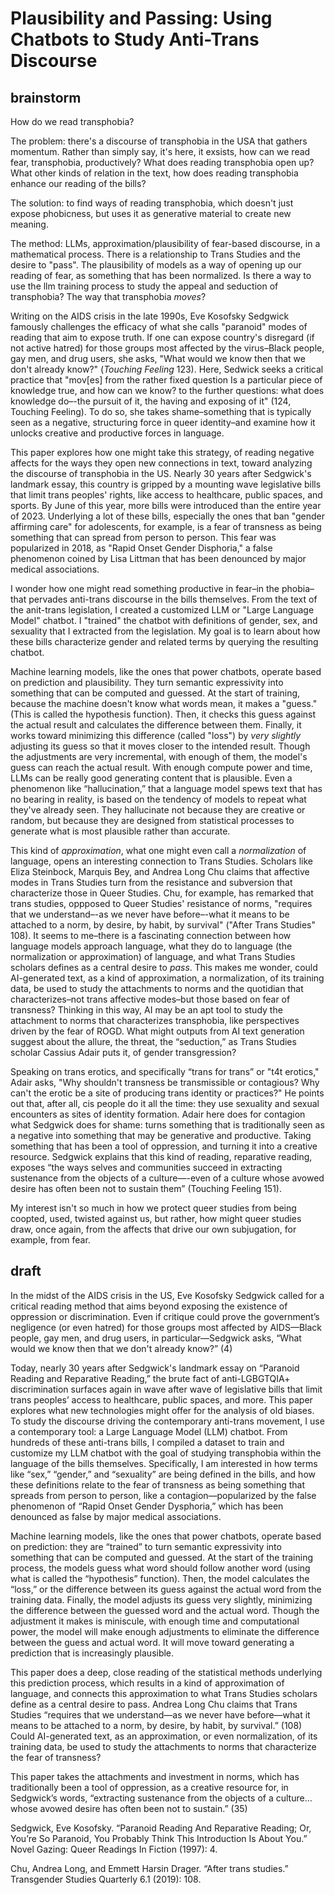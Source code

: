 * Plausibility and Passing: Using Chatbots to Study Anti-Trans Discourse
** brainstorm
How do we read transphobia?

The problem: there's a discourse of transphobia in the USA that
gathers momentum. Rather than simply say, it's here, it exsists, how
can we read fear, transphobia, productively? What does reading
transphobia open up? What other kinds of relation in the text, how
does reading transphobia enhance our reading of the bills?

The solution: to find ways of reading transphobia, which doesn't just
expose phobicness, but uses it as generative material to create new
meaning. 

The method: LLMs, approximation/plausibility of fear-based discourse,
in a mathematical process. There is a relationship to Trans Studies
and the desire to "pass". The plausibility of models as a way of
opening up our reading of fear, as something that has been normalized.
Is there a way to use the llm training process to study the appeal and
seduction of transphobia? The way that transphobia /moves/?

Writing on the AIDS crisis in the late 1990s, Eve Kosofsky Sedgwick
famously challenges the efficacy of what she calls "paranoid" modes of
reading that aim to expose truth. If one can expose country's
disregard (if not active hatred) for those groups most affected by the
virus--Black people, gay men, and drug users, she asks, "What would we
know then that we don't already know?" (/Touching Feeling/ 123). Here,
Sedwick seeks a critical practice that "mov[es] from the rather fixed
question Is a particular piece of knowledge true, and how can we know?
to the further questions: what does knowledge do–-the pursuit of it,
the having and exposing of it" (124, Touching Feeling). To do so, she
takes shame--something that is typically seen as a negative,
structuring force in queer identity--and examine how it unlocks
creative and productive forces in language.

This paper explores how one might take this strategy, of reading
negative affects for the ways they open new connections in text,
toward analyzing the discourse of transphobia in the US. Nearly 30
years after Sedgwick's landmark essay, this country is gripped by a
mounting wave legislative bills that limit trans peoples' rights, like
access to healthcare, public spaces, and sports. By June of this year,
more bills were introduced than the entire year of 2023. Underlying a
lot of these bills, especially the ones that ban "gender affirming
care" for adolescents, for example, is a fear of transness as being
something that can spread from person to person. This fear was
popularized in 2018, as "Rapid Onset Gender Disphoria," a false
phenomenon coined by Lisa Littman that has been denounced by major
medical associations.

I wonder how one might read something productive in fear--in the
phobia--that pervades anti-trans discourse in the bills themselves.
From the text of the anit-trans legislation, I created a customized
LLM or "Large Language Model" chatbot. I "trained" the chatbot with
definitions of gender, sex, and sexuality that I extracted from the
legislation. My goal is to learn about how these bills characterize
gender and related terms by querying the resulting chatbot.

Machine learning models, like the ones that power chatbots, operate
based on prediction and plausibility. They turn semantic expressivity
into something that can be computed and guessed. At the start of
training, because the machine doesn't know what words mean, it makes a
"guess." (This is called the hypothesis function). Then, it checks
this guess against the actual result and calculates the difference
between them. Finally, it works toward minimizing this difference
(called "loss") by /very slightly/ adjusting its guess so that it
moves closer to the intended result. Though the adjustments are very
incremental, with enough of them, the model's guess can reach the
actual result. With enough compute power and time, LLMs can be really
good generating content that is plausible. Even a phenomenon like
“hallucination,” that a language model spews text that has no bearing
in reality, is based on the tendency of models to repeat what they've
already seen. They hallucinate not because they are creative or
random, but because they are designed from statistical processes to
generate what is most plausible rather than accurate.

This kind of /approximation/, what one might even call a
/normalization/ of language, opens an interesting connection to Trans
Studies. Scholars like Eliza Steinbock, Marquis Bey, and Andrea Long
Chu claims that affective modes in Trans Studies turn from the
resistance and subversion that characterize those in Queer Studies.
Chu, for example, has remarked that trans studies, oppposed to Queer
Studies' resistance of norms, "requires that we understand–-as we
never have before–-what it means to be attached to a norm, by desire,
by habit, by survival" ("After Trans Studies" 108). It seems to
me--there is a fascinating connection between how language models
approach language, what they do to language (the normalization or
approximation) of language, and what Trans Studies scholars defines as
a central desire to /pass/. This makes me wonder, could AI-generated
text, as a kind of approximation, a normalization, of its training
data, be used to study the attachments to norms and the quotidian that
characterizes--not trans affective modes--but those based on fear of
transness? Thinking in this way, AI may be an apt tool to study the
attachment to norms that characterizes transphobia, like perspectives
driven by the fear of ROGD. What might outputs from AI text generation
suggest about the allure, the threat, the “seduction,” as Trans
Studies scholar Cassius Adair puts it, of gender transgression?

Speaking on trans erotics, and specifically “trans for trans” or "t4t
erotics," Adair asks, "Why shouldn't transness be transmissible or
contagious? Why can't the erotic be a site of producing trans identity
or practices?" He points out that, after all, cis people do it all the
time: they use sexuality and sexual encounters as sites of identity
formation. Adair here does for contagion what Sedgwick does for shame:
turns something that is traditionally seen as a negative into
something that may be generative and productive. Taking something that
has been a tool of oppression, and turning it into a creative
resource. Sedgwick explains that this kind of reading, reparative
reading, exposes “the ways selves and communities succeed in
extracting sustenance from the objects of a culture—-even of a culture
whose avowed desire has often been not to sustain them” (Touching
Feeling 151).

My interest isn't so much in how we protect queer studies from being
coopted, used, twisted against us, but rather, how might queer studies
draw, once again, from the affects that drive our own subjugation,
for example, from fear.

** draft
In the midst of the AIDS crisis in the US, Eve Kosofsky Sedgwick
called for a critical reading method that aims beyond exposing the
existence of oppression or discrimination. Even if critique could
prove the government’s negligence (or even hatred) for those groups
most affected by AIDS—Black people, gay men, and drug users, in
particular—Sedgwick asks, “What would we know then that we don't
already know?” (4)

Today, nearly 30 years after Sedgwick's landmark essay on “Paranoid
Reading and Reparative Reading,” the brute fact of anti-LGBGTQIA+
discrimination surfaces again in wave after wave of legislative bills
that limit trans peoples’ access to healthcare, public spaces, and
more. This paper explores what new technologies might offer for the
analysis of old biases. To study the discourse driving the
contemporary anti-trans movement, I use a contemporary tool: a Large
Language Model (LLM) chatbot. From hundreds of these anti-trans bills,
I compiled a dataset to train and customize my LLM chatbot with the
goal of studying transphobia within the language of the bills
themselves. Specifically, I am interested in how terms like “sex,”
“gender,” and “sexuality” are being defined in the bills, and how
these definitions relate to the fear of transness as being something
that spreads from person to person, like a contagion—popularized by
the false phenomenon of “Rapid Onset Gender Dysphoria,” which has been
denounced as false by major medical associations.

Machine learning models, like the ones that power chatbots, operate
based on prediction: they are “trained” to turn semantic expressivity
into something that can be computed and guessed. At the start of the
training process, the models guess what word should follow another
word (using what is called the “hypothesis” function). Then, the model
calculates the “loss,” or the difference between its guess against the
actual word from the training data. Finally, the model adjusts its
guess very slightly, minimizing the difference between the guessed
word and the actual word. Though the adjustment it makes is miniscule,
with enough time and computational power, the model will make enough
adjustments to eliminate the difference between the guess and actual
word. It will move toward generating a prediction that is increasingly
plausible.

This paper does a deep, close reading of the statistical methods
underlying this prediction process, which results in a kind of
approximation of language, and connects this approximation to what
Trans Studies scholars define as a central desire to pass. Andrea Long
Chu claims that Trans Studies “requires that we understand—as we never
have before—what it means to be attached to a norm, by desire, by
habit, by survival.” (108) Could AI-generated text, as an
approximation, or even normalization, of its training data, be used to
study the attachments to norms that characterize the fear of
transness?

This paper takes the attachments and investment in norms, which has
traditionally been a tool of oppression, as a creative resource for,
in Sedgwick’s words, “extracting sustenance from the objects of a
culture… whose avowed desire has often been not to sustain.” (35)

Sedgwick, Eve Kosofsky. “Paranoid Reading And Reparative Reading; Or, You’re So Paranoid, You Probably Think This Introduction Is About You.” Novel Gazing: Queer Readings In Fiction (1997): 4.

Chu, Andrea Long, and Emmett Harsin Drager. “After trans studies.” Transgender Studies Quarterly 6.1 (2019): 108.

